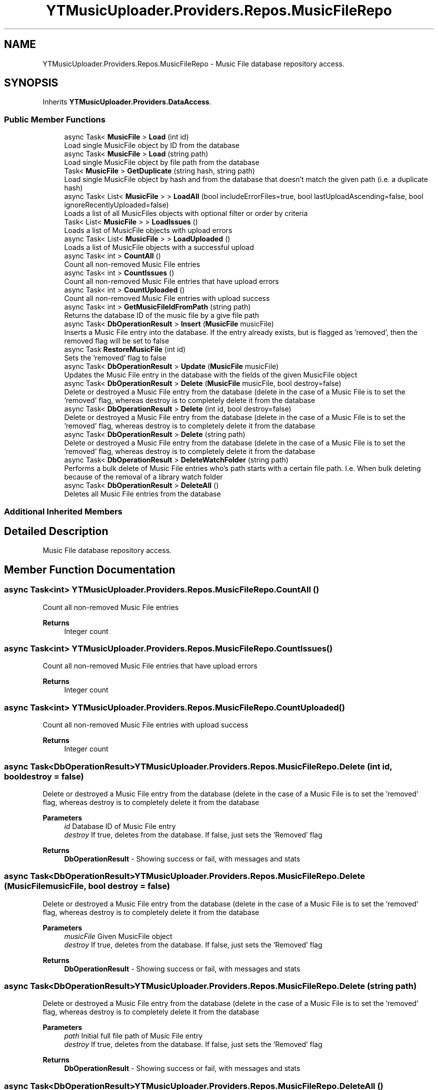 .TH "YTMusicUploader.Providers.Repos.MusicFileRepo" 3 "Wed Aug 26 2020" "YT Music Uploader" \" -*- nroff -*-
.ad l
.nh
.SH NAME
YTMusicUploader.Providers.Repos.MusicFileRepo \- Music File database repository access\&.  

.SH SYNOPSIS
.br
.PP
.PP
Inherits \fBYTMusicUploader\&.Providers\&.DataAccess\fP\&.
.SS "Public Member Functions"

.in +1c
.ti -1c
.RI "async Task< \fBMusicFile\fP > \fBLoad\fP (int id)"
.br
.RI "Load single MusicFile object by ID from the database "
.ti -1c
.RI "async Task< \fBMusicFile\fP > \fBLoad\fP (string path)"
.br
.RI "Load single MusicFile object by file path from the database "
.ti -1c
.RI "Task< \fBMusicFile\fP > \fBGetDuplicate\fP (string hash, string path)"
.br
.RI "Load single MusicFile object by hash and from the database that doesn't match the given path (i\&.e\&. a duplicate hash) "
.ti -1c
.RI "async Task< List< \fBMusicFile\fP > > \fBLoadAll\fP (bool includeErrorFiles=true, bool lastUploadAscending=false, bool ignoreRecentlyUploaded=false)"
.br
.RI "Loads a list of all MusicFiles objects with optional filter or order by criteria "
.ti -1c
.RI "Task< List< \fBMusicFile\fP > > \fBLoadIssues\fP ()"
.br
.RI "Loads a list of MusicFile objects with upload errors "
.ti -1c
.RI "async Task< List< \fBMusicFile\fP > > \fBLoadUploaded\fP ()"
.br
.RI "Loads a list of MusicFile objects with a successful upload "
.ti -1c
.RI "async Task< int > \fBCountAll\fP ()"
.br
.RI "Count all non-removed Music File entries "
.ti -1c
.RI "async Task< int > \fBCountIssues\fP ()"
.br
.RI "Count all non-removed Music File entries that have upload errors "
.ti -1c
.RI "async Task< int > \fBCountUploaded\fP ()"
.br
.RI "Count all non-removed Music File entries with upload success "
.ti -1c
.RI "async Task< int > \fBGetMusicFileIdFromPath\fP (string path)"
.br
.RI "Returns the database ID of the music file by a give file path "
.ti -1c
.RI "async Task< \fBDbOperationResult\fP > \fBInsert\fP (\fBMusicFile\fP musicFile)"
.br
.RI "Inserts a Music File entry into the database\&. If the entry already exists, but is flagged as 'removed', then the removed flag will be set to false "
.ti -1c
.RI "async Task \fBRestoreMusicFile\fP (int id)"
.br
.RI "Sets the 'removed' flag to false "
.ti -1c
.RI "async Task< \fBDbOperationResult\fP > \fBUpdate\fP (\fBMusicFile\fP musicFile)"
.br
.RI "Updates the Music File entry in the database with the fields of the given MusicFile object "
.ti -1c
.RI "async Task< \fBDbOperationResult\fP > \fBDelete\fP (\fBMusicFile\fP musicFile, bool destroy=false)"
.br
.RI "Delete or destroyed a Music File entry from the database (delete in the case of a Music File is to set the 'removed' flag, whereas destroy is to completely delete it from the database "
.ti -1c
.RI "async Task< \fBDbOperationResult\fP > \fBDelete\fP (int id, bool destroy=false)"
.br
.RI "Delete or destroyed a Music File entry from the database (delete in the case of a Music File is to set the 'removed' flag, whereas destroy is to completely delete it from the database "
.ti -1c
.RI "async Task< \fBDbOperationResult\fP > \fBDelete\fP (string path)"
.br
.RI "Delete or destroyed a Music File entry from the database (delete in the case of a Music File is to set the 'removed' flag, whereas destroy is to completely delete it from the database "
.ti -1c
.RI "async Task< \fBDbOperationResult\fP > \fBDeleteWatchFolder\fP (string path)"
.br
.RI "Performs a bulk delete of Music File entries who's path starts with a certain file path\&. I\&.e\&. When bulk deleting because of the removal of a library watch folder "
.ti -1c
.RI "async Task< \fBDbOperationResult\fP > \fBDeleteAll\fP ()"
.br
.RI "Deletes all Music File entries from the database "
.in -1c
.SS "Additional Inherited Members"
.SH "Detailed Description"
.PP 
Music File database repository access\&. 


.SH "Member Function Documentation"
.PP 
.SS "async Task<int> YTMusicUploader\&.Providers\&.Repos\&.MusicFileRepo\&.CountAll ()"

.PP
Count all non-removed Music File entries 
.PP
\fBReturns\fP
.RS 4
Integer count
.RE
.PP

.SS "async Task<int> YTMusicUploader\&.Providers\&.Repos\&.MusicFileRepo\&.CountIssues ()"

.PP
Count all non-removed Music File entries that have upload errors 
.PP
\fBReturns\fP
.RS 4
Integer count
.RE
.PP

.SS "async Task<int> YTMusicUploader\&.Providers\&.Repos\&.MusicFileRepo\&.CountUploaded ()"

.PP
Count all non-removed Music File entries with upload success 
.PP
\fBReturns\fP
.RS 4
Integer count
.RE
.PP

.SS "async Task<\fBDbOperationResult\fP> YTMusicUploader\&.Providers\&.Repos\&.MusicFileRepo\&.Delete (int id, bool destroy = \fCfalse\fP)"

.PP
Delete or destroyed a Music File entry from the database (delete in the case of a Music File is to set the 'removed' flag, whereas destroy is to completely delete it from the database 
.PP
\fBParameters\fP
.RS 4
\fIid\fP Database ID of Music File entry
.br
\fIdestroy\fP If true, deletes from the database\&. If false, just sets the 'Removed' flag
.RE
.PP
\fBReturns\fP
.RS 4
\fBDbOperationResult\fP - Showing success or fail, with messages and stats
.RE
.PP

.SS "async Task<\fBDbOperationResult\fP> YTMusicUploader\&.Providers\&.Repos\&.MusicFileRepo\&.Delete (\fBMusicFile\fP musicFile, bool destroy = \fCfalse\fP)"

.PP
Delete or destroyed a Music File entry from the database (delete in the case of a Music File is to set the 'removed' flag, whereas destroy is to completely delete it from the database 
.PP
\fBParameters\fP
.RS 4
\fImusicFile\fP Given MusicFile object
.br
\fIdestroy\fP If true, deletes from the database\&. If false, just sets the 'Removed' flag
.RE
.PP
\fBReturns\fP
.RS 4
\fBDbOperationResult\fP - Showing success or fail, with messages and stats
.RE
.PP

.SS "async Task<\fBDbOperationResult\fP> YTMusicUploader\&.Providers\&.Repos\&.MusicFileRepo\&.Delete (string path)"

.PP
Delete or destroyed a Music File entry from the database (delete in the case of a Music File is to set the 'removed' flag, whereas destroy is to completely delete it from the database 
.PP
\fBParameters\fP
.RS 4
\fIpath\fP Initial full file path of Music File entry
.br
\fIdestroy\fP If true, deletes from the database\&. If false, just sets the 'Removed' flag
.RE
.PP
\fBReturns\fP
.RS 4
\fBDbOperationResult\fP - Showing success or fail, with messages and stats
.RE
.PP

.SS "async Task<\fBDbOperationResult\fP> YTMusicUploader\&.Providers\&.Repos\&.MusicFileRepo\&.DeleteAll ()"

.PP
Deletes all Music File entries from the database 
.PP
\fBReturns\fP
.RS 4
\fBDbOperationResult\fP - Showing success or fail, with messages and stats
.RE
.PP

.SS "async Task<\fBDbOperationResult\fP> YTMusicUploader\&.Providers\&.Repos\&.MusicFileRepo\&.DeleteWatchFolder (string path)"

.PP
Performs a bulk delete of Music File entries who's path starts with a certain file path\&. I\&.e\&. When bulk deleting because of the removal of a library watch folder 
.PP
\fBParameters\fP
.RS 4
\fIpath\fP Beginning folder path to filter for
.RE
.PP
\fBReturns\fP
.RS 4
\fBDbOperationResult\fP - Showing success or fail, with messages and stats
.RE
.PP

.SS "Task<\fBMusicFile\fP> YTMusicUploader\&.Providers\&.Repos\&.MusicFileRepo\&.GetDuplicate (string hash, string path)"

.PP
Load single MusicFile object by hash and from the database that doesn't match the given path (i\&.e\&. a duplicate hash) 
.PP
\fBParameters\fP
.RS 4
\fIhash\fP Hash to look for
.br
\fIpath\fP Path of music file we're comparing (path to exlude)
.RE
.PP
\fBReturns\fP
.RS 4
MusicFile object
.RE
.PP

.SS "async Task<int> YTMusicUploader\&.Providers\&.Repos\&.MusicFileRepo\&.GetMusicFileIdFromPath (string path)"

.PP
Returns the database ID of the music file by a give file path 
.PP
\fBParameters\fP
.RS 4
\fIpath\fP Full inital path of file
.RE
.PP
\fBReturns\fP
.RS 4
Integer database ID
.RE
.PP

.SS "async Task<\fBDbOperationResult\fP> YTMusicUploader\&.Providers\&.Repos\&.MusicFileRepo\&.Insert (\fBMusicFile\fP musicFile)"

.PP
Inserts a Music File entry into the database\&. If the entry already exists, but is flagged as 'removed', then the removed flag will be set to false 
.PP
\fBParameters\fP
.RS 4
\fImusicFile\fP MusicFile object
.RE
.PP
\fBReturns\fP
.RS 4
\fBDbOperationResult\fP - Showing success or fail, with messages and stats
.RE
.PP

.SS "async Task<\fBMusicFile\fP> YTMusicUploader\&.Providers\&.Repos\&.MusicFileRepo\&.Load (int id)"

.PP
Load single MusicFile object by ID from the database 
.PP
\fBReturns\fP
.RS 4
MusicFile object
.RE
.PP

.SS "async Task<\fBMusicFile\fP> YTMusicUploader\&.Providers\&.Repos\&.MusicFileRepo\&.Load (string path)"

.PP
Load single MusicFile object by file path from the database 
.PP
\fBReturns\fP
.RS 4
MusicFile object
.RE
.PP

.SS "async Task<List<\fBMusicFile\fP> > YTMusicUploader\&.Providers\&.Repos\&.MusicFileRepo\&.LoadAll (bool includeErrorFiles = \fCtrue\fP, bool lastUploadAscending = \fCfalse\fP, bool ignoreRecentlyUploaded = \fCfalse\fP)"

.PP
Loads a list of all MusicFiles objects with optional filter or order by criteria 
.PP
\fBParameters\fP
.RS 4
\fIincludeErrorFiles\fP Include music files that have error in an upload
.br
\fIlastUploadAscending\fP Order by 'LastUpload' (date) in descending order
.br
\fIignoreRecentlyUploaded\fP Don't include entries with a 'LastUpload' date less than a month old
.RE
.PP
\fBReturns\fP
.RS 4
List of MusicFileObjects
.RE
.PP

.SS "Task<List<\fBMusicFile\fP> > YTMusicUploader\&.Providers\&.Repos\&.MusicFileRepo\&.LoadIssues ()"

.PP
Loads a list of MusicFile objects with upload errors 
.PP
\fBReturns\fP
.RS 4
List of MusicFileObjects
.RE
.PP

.SS "async Task<List<\fBMusicFile\fP> > YTMusicUploader\&.Providers\&.Repos\&.MusicFileRepo\&.LoadUploaded ()"

.PP
Loads a list of MusicFile objects with a successful upload 
.PP
\fBReturns\fP
.RS 4
List of MusicFileObjects
.RE
.PP

.SS "async Task YTMusicUploader\&.Providers\&.Repos\&.MusicFileRepo\&.RestoreMusicFile (int id)"

.PP
Sets the 'removed' flag to false 
.PP
\fBParameters\fP
.RS 4
\fIid\fP Database ID of music file
.RE
.PP

.SS "async Task<\fBDbOperationResult\fP> YTMusicUploader\&.Providers\&.Repos\&.MusicFileRepo\&.Update (\fBMusicFile\fP musicFile)"

.PP
Updates the Music File entry in the database with the fields of the given MusicFile object 
.PP
\fBParameters\fP
.RS 4
\fImusicFile\fP Given MusicFile obejct to update with
.RE
.PP
\fBReturns\fP
.RS 4
\fBDbOperationResult\fP - Showing success or fail, with messages and stats
.RE
.PP


.SH "Author"
.PP 
Generated automatically by Doxygen for YT Music Uploader from the source code\&.
